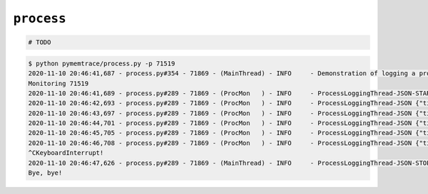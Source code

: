 
``process``
==============================

.. code-block:: python

    # TODO



.. code-block:: text

    $ python pymemtrace/process.py -p 71519
    2020-11-10 20:46:41,687 - process.py#354 - 71869 - (MainThread) - INFO     - Demonstration of logging a process
    Monitoring 71519
    2020-11-10 20:46:41,689 - process.py#289 - 71869 - (ProcMon   ) - INFO     - ProcessLoggingThread-JSON-START {"timestamp": "2020-11-10 20:46:41.688480", "memory_info": {"rss": 12906496, "vms": 4359774208, "pfaults": 3310, "pageins": 960}, "cpu_times": {"user": 0.248923952, "system": 0.078601624, "children_user": 0.0, "children_system": 0.0}, "elapsed_time": 1396.3783469200134, "pid": 71519}
    2020-11-10 20:46:42,693 - process.py#289 - 71869 - (ProcMon   ) - INFO     - ProcessLoggingThread-JSON {"timestamp": "2020-11-10 20:46:42.693520", "memory_info": {"rss": 12906496, "vms": 4359774208, "pfaults": 3310, "pageins": 960}, "cpu_times": {"user": 0.248923952, "system": 0.078601624, "children_user": 0.0, "children_system": 0.0}, "elapsed_time": 1397.3834369182587, "pid": 71519}
    2020-11-10 20:46:43,697 - process.py#289 - 71869 - (ProcMon   ) - INFO     - ProcessLoggingThread-JSON {"timestamp": "2020-11-10 20:46:43.697247", "memory_info": {"rss": 12906496, "vms": 4359774208, "pfaults": 3310, "pageins": 960}, "cpu_times": {"user": 0.248923952, "system": 0.078601624, "children_user": 0.0, "children_system": 0.0}, "elapsed_time": 1398.3871541023254, "pid": 71519}
    2020-11-10 20:46:44,701 - process.py#289 - 71869 - (ProcMon   ) - INFO     - ProcessLoggingThread-JSON {"timestamp": "2020-11-10 20:46:44.701290", "memory_info": {"rss": 12906496, "vms": 4359774208, "pfaults": 3310, "pageins": 960}, "cpu_times": {"user": 0.248923952, "system": 0.078601624, "children_user": 0.0, "children_system": 0.0}, "elapsed_time": 1399.391231060028, "pid": 71519}
    2020-11-10 20:46:45,705 - process.py#289 - 71869 - (ProcMon   ) - INFO     - ProcessLoggingThread-JSON {"timestamp": "2020-11-10 20:46:45.705679", "memory_info": {"rss": 12906496, "vms": 4359774208, "pfaults": 3310, "pageins": 960}, "cpu_times": {"user": 0.248923952, "system": 0.078601624, "children_user": 0.0, "children_system": 0.0}, "elapsed_time": 1400.3956229686737, "pid": 71519}
    2020-11-10 20:46:46,708 - process.py#289 - 71869 - (ProcMon   ) - INFO     - ProcessLoggingThread-JSON {"timestamp": "2020-11-10 20:46:46.708657", "memory_info": {"rss": 12906496, "vms": 4359774208, "pfaults": 3310, "pageins": 960}, "cpu_times": {"user": 0.248923952, "system": 0.078601624, "children_user": 0.0, "children_system": 0.0}, "elapsed_time": 1401.398586988449, "pid": 71519}
    ^CKeyboardInterrupt!
    2020-11-10 20:46:47,626 - process.py#289 - 71869 - (MainThread) - INFO     - ProcessLoggingThread-JSON-STOP {"timestamp": "2020-11-10 20:46:47.626020", "memory_info": {"rss": 12906496, "vms": 4359774208, "pfaults": 3310, "pageins": 960}, "cpu_times": {"user": 0.248923952, "system": 0.078601624, "children_user": 0.0, "children_system": 0.0}, "elapsed_time": 1402.3160009384155, "pid": 71519}
    Bye, bye!

